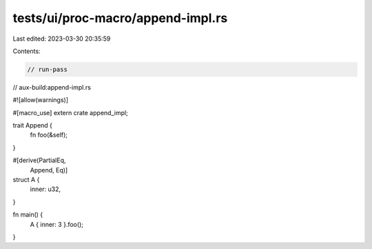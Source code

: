 tests/ui/proc-macro/append-impl.rs
==================================

Last edited: 2023-03-30 20:35:59

Contents:

.. code-block:: rs

    // run-pass
// aux-build:append-impl.rs

#![allow(warnings)]

#[macro_use]
extern crate append_impl;

trait Append {
    fn foo(&self);
}

#[derive(PartialEq,
         Append,
         Eq)]
struct A {
    inner: u32,
}

fn main() {
    A { inner: 3 }.foo();
}


